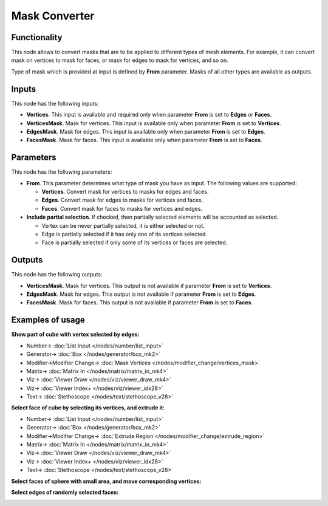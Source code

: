 Mask Converter
==============

.. image:: https://user-images.githubusercontent.com/14288520/188221908-30557dfb-9fb6-434a-ac7e-fce30ab8658a.png
  :target: https://user-images.githubusercontent.com/14288520/188221908-30557dfb-9fb6-434a-ac7e-fce30ab8658a.png

Functionality
-------------

This node allows to convert masks that are to be applied to different types of mesh elements. For example, it can convert mask on vertices to mask for faces, or mask for edges to mask for vertices, and so on.

Type of mask which is provided at input is defined by **From** parameter. Masks of all other types are available as outputs.

Inputs
------

This node has the following inputs:

* **Vertices**. This input is available and required only when parameter **From** is set to **Edges** or **Faces**.
* **VerticesMask**. Mask for vertices. This input is available only when parameter **From** is set to **Vertices**.
* **EdgesMask**. Mask for edges. This input is available only when parameter **From** is set to **Edges**.
* **FacesMask**. Mask for faces. This input is available only when parameter **From** is set to **Faces**.

Parameters
----------

This node has the following parameters:

- **From**. This parameter determines what type of mask you have as input. The following values are supported:

  - **Vertices**. Convert mask for vertices to masks for edges and faces.
  - **Edges**. Convert mask for edges to masks for vertices and faces.
  - **Faces**. Convert mask for faces to masks for vertices and edges.
- **Include partial selection**. If checked, then partially selected elements will be accounted as selected.

  - Vertex can be never partially selected, it is either selected or not.
  - Edge is partially selected if it has only one of its vertices selected.
  - Face is partially selected if only some of its vertices or faces are selected.

Outputs
-------

This node has the following outputs:

* **VerticesMask**. Mask for vertices. This output is not available if parameter **From** is set to **Vertices**.
* **EdgesMask**. Mask for edges. This output is not available if parameter **From** is set to **Edges**.
* **FacesMask**. Mask for faces. This output is not available if parameter **From** is set to **Faces**.

Examples of usage
-----------------

**Show part of cube with vertex selected by edges:**

.. image:: https://user-images.githubusercontent.com/14288520/188229456-1fe95a77-f3be-42dd-9a7f-943cb2ede6c9.png
  :target: https://user-images.githubusercontent.com/14288520/188229456-1fe95a77-f3be-42dd-9a7f-943cb2ede6c9.png

* Number-> :doc:`List Input </nodes/number/list_input>`
* Generator-> :doc:`Box </nodes/generator/box_mk2>`
* Modifier->Modifier Change-> :doc:`Mask Vertices </nodes/modifier_change/vertices_mask>`
* Matrix-> :doc:`Matrix In </nodes/matrix/matrix_in_mk4>`
* Viz-> :doc:`Viewer Draw </nodes/viz/viewer_draw_mk4>`
* Viz-> :doc:`Viewer Index+ </nodes/viz/viewer_idx28>`
* Text-> :doc:`Stethoscope </nodes/text/stethoscope_v28>`

**Select face of cube by selecting its vertices, and extrude it:**

.. image:: https://user-images.githubusercontent.com/14288520/188221928-47e369de-3ef5-4044-aa76-53397f9f1dee.png
  :target: https://user-images.githubusercontent.com/14288520/188221928-47e369de-3ef5-4044-aa76-53397f9f1dee.png

* Number-> :doc:`List Input </nodes/number/list_input>`
* Generator-> :doc:`Box </nodes/generator/box_mk2>`
* Modifier->Modifier Change-> :doc:`Extrude Region </nodes/modifier_change/extrude_region>`
* Matrix-> :doc:`Matrix In </nodes/matrix/matrix_in_mk4>`
* Viz-> :doc:`Viewer Draw </nodes/viz/viewer_draw_mk4>`
* Viz-> :doc:`Viewer Index+ </nodes/viz/viewer_idx28>`
* Text-> :doc:`Stethoscope </nodes/text/stethoscope_v28>`


**Select faces of sphere with small area, and move corresponding vertices:**

.. image:: https://cloud.githubusercontent.com/assets/284644/25284914/5843a476-26da-11e7-908a-5eb9ed694ccb.png
  :target: https://cloud.githubusercontent.com/assets/284644/25284914/5843a476-26da-11e7-908a-5eb9ed694ccb.png

**Select edges of randomly selected faces:**

.. image:: https://user-images.githubusercontent.com/28003269/83627743-7a1c8680-a5a8-11ea-99d1-ff9f01762216.png
  :target: https://user-images.githubusercontent.com/28003269/83627743-7a1c8680-a5a8-11ea-99d1-ff9f01762216.png


